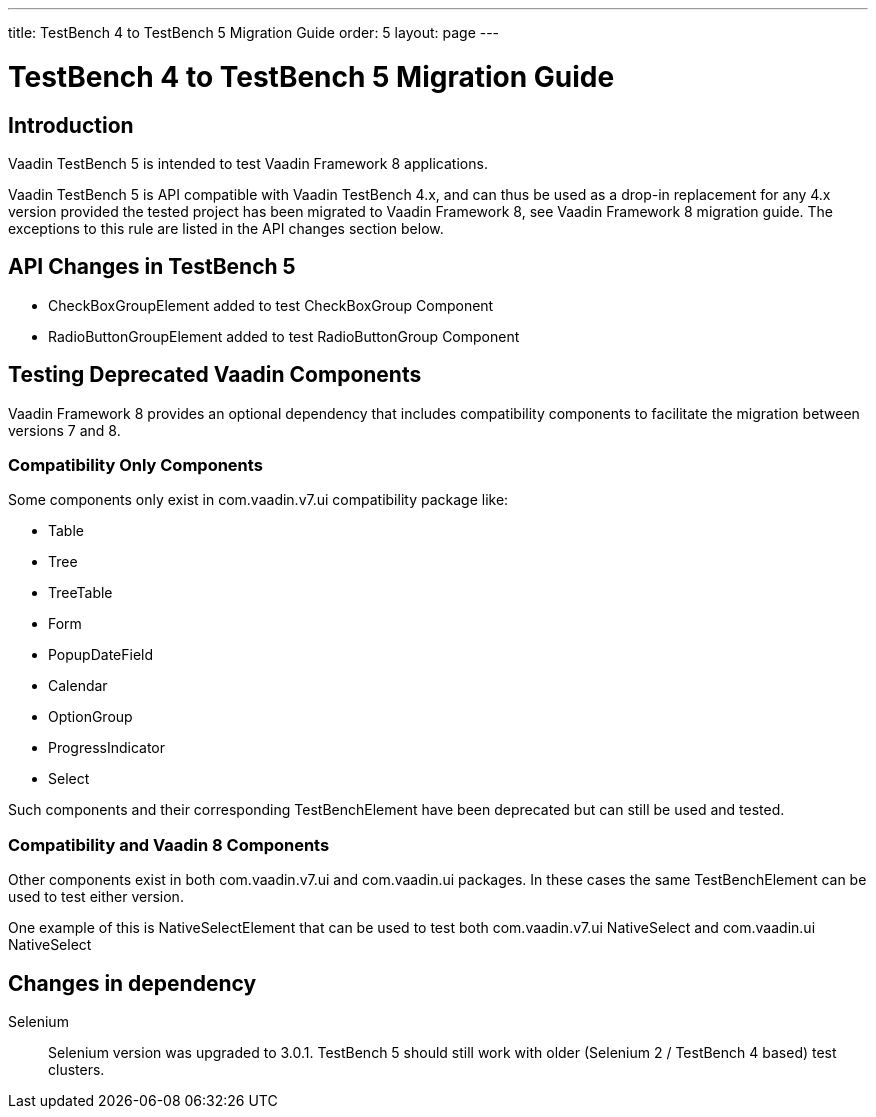 ---
title: TestBench 4 to TestBench 5 Migration Guide
order: 5
layout: page
---

[[testbench.migration]]
= TestBench 4 to TestBench 5 Migration Guide

[[testbench.migration.introduction]]
== Introduction

Vaadin TestBench 5 is intended to test Vaadin Framework 8 applications.

Vaadin TestBench 5 is API compatible with Vaadin TestBench 4.x, and can thus be used as a drop-in replacement for any 4.x version provided the tested project has been migrated to Vaadin Framework 8, see Vaadin Framework 8 migration guide.
The exceptions to this rule are listed in the API changes section below.

[[testbench.migration.api-changes]]
== API Changes in TestBench 5

* [classname]#CheckBoxGroupElement# added to test [classname]#CheckBoxGroup# Component
* [classname]#RadioButtonGroupElement# added to test [classname]#RadioButtonGroup# Component

[[testbench.migration.deprecated-elements]]
== Testing Deprecated Vaadin Components

Vaadin Framework 8 provides an optional dependency that includes compatibility components to facilitate the migration between versions 7 and 8.

=== Compatibility Only Components

Some components only exist in [package]#com.vaadin.v7.ui# compatibility package like:

* [classname]#Table#
* [classname]#Tree#
* [classname]#TreeTable#
* [classname]#Form#
* [classname]#PopupDateField#
* [classname]#Calendar#
* [classname]#OptionGroup#
* [classname]#ProgressIndicator#
* [classname]#Select#

Such components and their corresponding [classname]#TestBenchElement# have been deprecated but can still be used and tested.

=== Compatibility and Vaadin 8 Components

Other components exist in both [package]#com.vaadin.v7.ui# and [package]#com.vaadin.ui# packages. In these cases the same [classname]#TestBenchElement# can be used to test either version.

One example of this is [classname]#NativeSelectElement# that can be used to test both [package]#com.vaadin.v7.ui#  [classname]#NativeSelect# and [package]#com.vaadin.ui#  [classname]#NativeSelect#

[[testbench.migration.dependency-changes]]
== Changes in dependency

Selenium::
Selenium version was upgraded to 3.0.1. TestBench 5 should still work with older (Selenium 2 / TestBench 4 based) test clusters.
